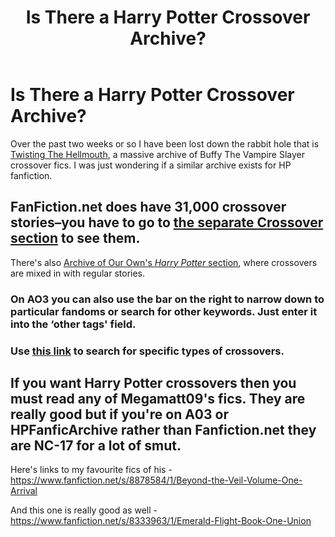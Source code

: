 #+TITLE: Is There a Harry Potter Crossover Archive?

* Is There a Harry Potter Crossover Archive?
:PROPERTIES:
:Author: MeijiHao
:Score: 6
:DateUnix: 1430181229.0
:DateShort: 2015-Apr-28
:FlairText: Misc
:END:
Over the past two weeks or so I have been lost down the rabbit hole that is [[http://www.tthfanfic.org/][Twisting The Hellmouth]], a massive archive of Buffy The Vampire Slayer crossover fics. I was just wondering if a similar archive exists for HP fanfiction.


** FanFiction.net does have 31,000 crossover stories--you have to go to [[https://www.fanfiction.net/Harry-Potter-Crossovers/224/0/?&srt=4&lan=1&r=10][the separate Crossover section]] to see them.

There's also [[http://archiveofourown.org/works?utf8=%E2%9C%93&work_search%5Bsort_column%5D=kudos_count&work_search%5Bother_tag_names%5D=&work_search%5Bquery%5D=&work_search%5Blanguage_id%5D=1&work_search%5Bcomplete%5D=0&commit=Sort+and+Filter&tag_id=Harry+Potter+-+J*d*+K*d*+Rowling][Archive of Our Own's /Harry Potter/ section]], where crossovers are mixed in with regular stories.
:PROPERTIES:
:Author: ToaKraka
:Score: 5
:DateUnix: 1430182559.0
:DateShort: 2015-Apr-28
:END:

*** On AO3 you can also use the bar on the right to narrow down to particular fandoms or search for other keywords. Just enter it into the ‘other tags' field.
:PROPERTIES:
:Author: DandalfTheWhite
:Score: 3
:DateUnix: 1430188622.0
:DateShort: 2015-Apr-28
:END:


*** Use [[https://www.fanfiction.net/crossovers/Harry-Potter/224/][this link]] to search for specific types of crossovers.
:PROPERTIES:
:Score: 2
:DateUnix: 1430199532.0
:DateShort: 2015-Apr-28
:END:


** If you want Harry Potter crossovers then you must read any of Megamatt09's fics. They are really good but if you're on A03 or HPFanficArchive rather than Fanfiction.net they are NC-17 for a lot of smut.

Here's links to my favourite fics of his - [[https://www.fanfiction.net/s/8878584/1/Beyond-the-Veil-Volume-One-Arrival]]

And this one is really good as well - [[https://www.fanfiction.net/s/8333963/1/Emerald-Flight-Book-One-Union]]
:PROPERTIES:
:Author: HollowBetrayer
:Score: 1
:DateUnix: 1430305158.0
:DateShort: 2015-Apr-29
:END:
